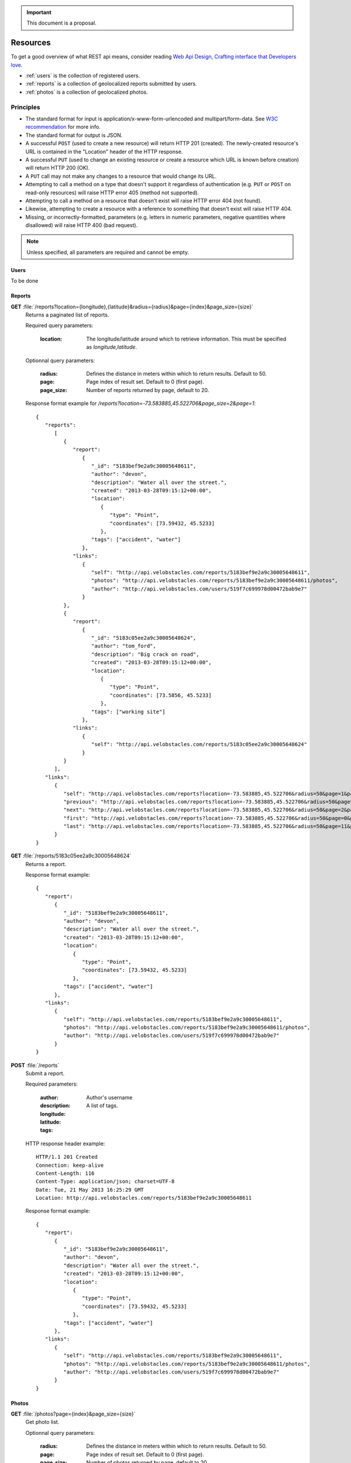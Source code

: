 .. important:: This document is a proposal.

=========
Resources
=========

To get a good overview of what REST api means, consider reading `Web Api Design,
Crafting interface that Developers love <http://offers.apigee.com/api-design-ebook-rr/>`_.

- :ref:`users` is the collection of registered users.

- :ref:`reports` is a collection of geolocalized reports submitted by users.

- :ref:`photos` is a collection of geolocalized photos.


Principles
----------

- The standard format for input is application/x-www-form-urlencoded and
  multipart/form-data. See `W3C recommendation <http://www.w3.org/TR/html401/interact/forms.html#h-17.13.4>`_
  for more info.
- The standard format for output is JSON.
- A successful ``POST`` (used to create a new resource) will return HTTP 201
  (created). The newly-created resource's URL is contained in the "Location"
  header of the HTTP response.
- A successful ``PUT`` (used to change an existing resource or create a resource
  which URL is known before creation) will return HTTP 200 (OK).
- A ``PUT`` call may not make any changes to a resource that would change its
  URL.
- Attempting to call a method on a type that doesn't support it regardless of
  authentication (e.g. ``PUT`` or ``POST`` on read-only resources) will raise
  HTTP error 405 (method not supported).
- Attempting to call a method on a resource that doesn't exist will raise HTTP
  error 404 (not found).
- Likewise, attempting to create a resource with a reference to something that
  doesn't exist will raise HTTP 404.
- Missing, or incorrectly-formatted, parameters (e.g. letters in numeric
  parameters, negative quantities where disallowed) will raise HTTP 400 (bad
  request).


.. note::
   Unless specified, all parameters are required and cannot be empty.

.. _users:

Users
*****

To be done

.. _reports:

Reports
*******

**GET** :file:`/reports?location={longitude},{latitude}&radius={radius}&page={index}&page_size={size}`
   Returns a paginated list of reports.

   Required query parameters:

      :location: The longitude/latitude around which to retrieve information.
                 This must be specified as `longitude,latitude`.

   Optionnal query parameters:

      :radius: Defines the distance in meters within which to return results.
               Default to 50.
      :page: Page index of result set. Default to 0 (first page).
      :page_size: Number of reports returned by page, default to 20.

   Response format example for `/reports?location=-73.583885,45.522706&page_size=2&page=1`::

      {
         "reports":
            [
               {
                  "report":
                     {
                        "_id": "5183bef9e2a9c30005648611",
                        "author": "devon",
                        "description": "Water all over the street.",
                        "created": "2013-03-28T09:15:12+00:00",
                        "location":
                           {
                              "type": "Point",
                              "coordinates": [73.59432, 45.5233]
                           },
                        "tags": ["accident", "water"]
                     },
                  "links":
                     {
                        "self": "http://api.velobstacles.com/reports/5183bef9e2a9c30005648611",
                        "photos": "http://api.velobstacles.com/reports/5183bef9e2a9c30005648611/photos",
                        "author": "http://api.velobstacles.com/users/519f7c699978d00472bab9e7"
                     }
               },
               {
                  "report":
                     {
                        "_id": "5183c05ee2a9c30005648624",
                        "author": "tom_ford",
                        "description": "Big crack on road",
                        "created": "2013-03-28T09:15:12+00:00",
                        "location":
                           {
                              "type": "Point",
                              "coordinates": [73.5856, 45.5233]
                           },
                        "tags": ["working site"]
                     },
                  "links":
                     {
                        "self": "http://api.velobstacles.com/reports/5183c05ee2a9c30005648624"
                     }
               }
            ],
         "links":
            {
               "self": "http://api.velobstacles.com/reports?location=-73.583885,45.522706&radius=50&page=1&page_size=2",
               "previous": "http://api.velobstacles.com/reports?location=-73.583885,45.522706&radius=50&page=0&page_size=2",
               "next": "http://api.velobstacles.com/reports?location=-73.583885,45.522706&radius=50&page=2&page_size=2",
               "first": "http://api.velobstacles.com/reports?location=-73.583885,45.522706&radius=50&page=0&page_size=2",
               "last": "http://api.velobstacles.com/reports?location=-73.583885,45.522706&radius=50&page=11&page_size=2"
            }
      }


**GET** :file:`/reports/5183c05ee2a9c30005648624`
   Returns a report.

   Response format example::

      {
         "report":
            {
               "_id": "5183bef9e2a9c30005648611",
               "author": "devon",
               "description": "Water all over the street.",
               "created": "2013-03-28T09:15:12+00:00",
               "location":
                  {
                     "type": "Point",
                     "coordinates": [73.59432, 45.5233]
                  },
               "tags": ["accident", "water"]
            },
         "links":
            {
               "self": "http://api.velobstacles.com/reports/5183bef9e2a9c30005648611",
               "photos": "http://api.velobstacles.com/reports/5183bef9e2a9c30005648611/photos",
               "author": "http://api.velobstacles.com/users/519f7c699978d00472bab9e7"
            }
      }

**POST** :file:`/reports`
   Submit a report.

   Required parameters:

      :author: Author's username
      :description:
      :longitude:
      :latitude:
      :tags: A list of tags.

   HTTP response header example::

      HTTP/1.1 201 Created
      Connection: keep-alive
      Content-Length: 116
      Content-Type: application/json; charset=UTF-8
      Date: Tue, 21 May 2013 16:25:29 GMT
      Location: http://api.velobstacles.com/reports/5183bef9e2a9c30005648611

   Response format example::

      {
         "report":
            {
               "_id": "5183bef9e2a9c30005648611",
               "author": "devon",
               "description": "Water all over the street.",
               "created": "2013-03-28T09:15:12+00:00",
               "location":
                  {
                     "type": "Point",
                     "coordinates": [73.59432, 45.5233]
                  },
               "tags": ["accident", "water"]
            },
         "links":
            {
               "self": "http://api.velobstacles.com/reports/5183bef9e2a9c30005648611",
               "photos": "http://api.velobstacles.com/reports/5183bef9e2a9c30005648611/photos",
               "author": "http://api.velobstacles.com/users/519f7c699978d00472bab9e7"
            }
      }

.. _photos:

Photos
******

**GET** :file:`/photos?page={index}&page_size={size}`
   Get photo list.

   Optionnal query parameters:

      :radius: Defines the distance in meters within which to return results.
               Default to 50.
      :page: Page index of result set. Default to 0 (first page).
      :page_size: Number of photos returned by page, default to 20.

   Response format example for `/photos?page=1&page_size=2`::

      {
         "photos":
            [
               {
                  "photo":
                     {
                        "_id": "5118fe5ab821d90005c1a24d",
                        "location":
                           {
                              "type": "Point",
                              "coordinates": [-73.583885, 45.522706]
                           }
                     },
                  "links":
                     {
                        "self": "http://api.velobstacles.com/photo/5118fe5ab821d90005c1a24d",
                        "report": "http://api.velobstacles.com/report/5183bef9e2a9c30005648611",
                        "thumbnail": "http://cdn.velobstacles.com/d64c1cefeda4dadf695d3edd47ef1d85",
                        "original_resolution": "http://cdn.velobstacles.com/3d5e2f6f37c8ab46ec7cb3a29bfb0bca",
                        "low_resolution": "http://cdn.velobstacles.com/8cb4f88ffd80dac9c59859dcea8e2ae4"
                     }
               },
               {
                  "photo":
                     {
                        "_id": "51367fa288a8be000596e2a1",
                        "location":
                           {
                              "type": "Point",
                              "coordinates": [-73.583885, 45.522706]
                           }
                     },
                  "links":
                     {
                        "self": "http://api.velobstacles.com/photo/51367fa288a8be000596e2a1",
                        "report": "http://api.velobstacles.com/report/5183bef9e2a9c30005648611",
                        "thumbnail": "http://cdn.velobstacles.com/0da8c9479b837745ef625f875c3f0e1b",
                        "original_resolution": "http://cdn.velobstacles.com/a598b26963ec7f531aaabdd447f60c02",
                        "low_resolution": "http://cdn.velobstacles.com/8cb4f88ffd80dac9c59859dcea8e2ae4"
                     }
               }

            ],
         "links":
         {
            "self": "http://api.velobstacles.com/media?page=1&page_size=2",
            "previous": "http://api.velobstacles.com/media?page=0&page_size=2",
            "next": "http://api.velobstacles.com/media?page=2&page_size=2",
            "first": "http://api.velobstacles.com/media?page=0&page_size=2",
            "last": "http://api.velobstacles.com/media?page=5&page_size=2"
         }
      }

